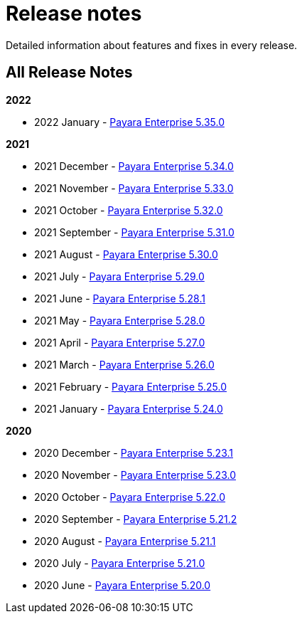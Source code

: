[[release-notes]]
= Release notes

Detailed information about features and fixes in every release.

[[all-release-notes]]
== All Release Notes

*2022*

* 2022 January - xref:release-notes/release-notes-35-0.adoc[Payara Enterprise 5.35.0]

*2021*

* 2021 December - xref:release-notes/release-notes-34-0.adoc[Payara Enterprise 5.34.0]
* 2021 November - xref:release-notes/release-notes-33-0.adoc[Payara Enterprise 5.33.0]
* 2021 October - xref:release-notes/release-notes-32-0.adoc[Payara Enterprise 5.32.0]
* 2021 September - xref:release-notes/release-notes-31-0.adoc[Payara Enterprise 5.31.0]
* 2021 August - xref:release-notes/release-notes-30-0.adoc[Payara Enterprise 5.30.0]
* 2021 July - xref:release-notes/release-notes-29-0.adoc[Payara Enterprise 5.29.0]
* 2021 June - xref:release-notes/release-notes-28-1.adoc[Payara Enterprise 5.28.1]
* 2021 May - xref:release-notes/release-notes-28-0.adoc[Payara Enterprise 5.28.0]
* 2021 April - xref:release-notes/release-notes-27-0.adoc[Payara Enterprise 5.27.0]
* 2021 March - xref:release-notes/release-notes-26-0.adoc[Payara Enterprise 5.26.0]
* 2021 February - xref:release-notes/release-notes-25-0.adoc[Payara Enterprise 5.25.0]
* 2021 January - xref:release-notes/release-notes-24-0.adoc[Payara Enterprise 5.24.0]

*2020*

* 2020 December - xref:release-notes/release-notes-23-1.adoc[Payara Enterprise 5.23.1]
* 2020 November - xref:release-notes/release-notes-23-0.adoc[Payara Enterprise 5.23.0]
* 2020 October - xref:release-notes/release-notes-22-0.adoc[Payara Enterprise 5.22.0]
* 2020 September - xref:release-notes/release-notes-21-2.adoc[Payara Enterprise 5.21.2]
* 2020 August - xref:release-notes/release-notes-21-1.adoc[Payara Enterprise 5.21.1]
* 2020 July - xref:release-notes/release-notes-21-0.adoc[Payara Enterprise 5.21.0]
* 2020 June - xref:release-notes/release-notes-20-0.adoc[Payara Enterprise 5.20.0]
